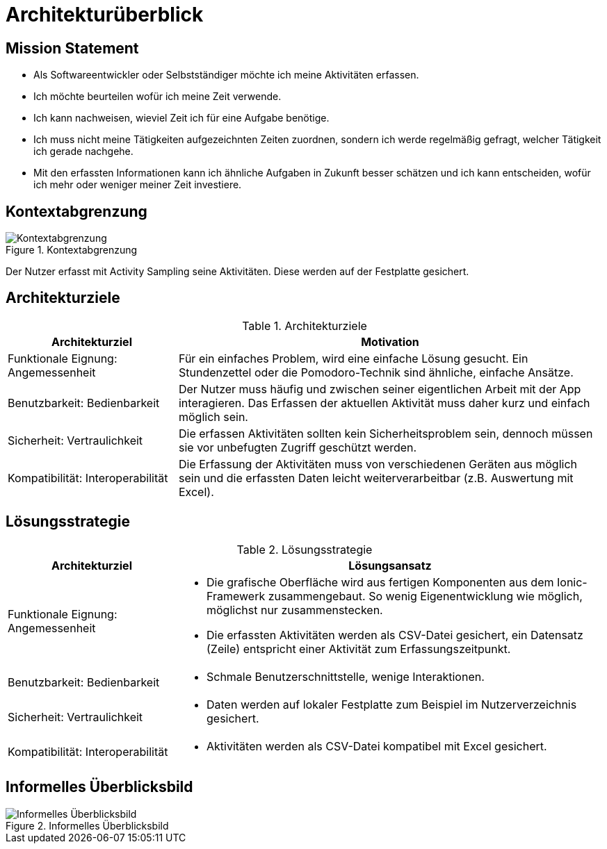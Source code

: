 = Architekturüberblick

== Mission Statement

// 2-6 Anstriche oder Sätze

* Als Softwareentwickler oder Selbstständiger möchte ich meine Aktivitäten
  erfassen.
* Ich möchte beurteilen wofür ich meine Zeit verwende.
* Ich kann nachweisen, wieviel Zeit ich für eine Aufgabe benötige.
* Ich muss nicht meine Tätigkeiten aufgezeichnten Zeiten zuordnen, sondern ich
  werde regelmäßig gefragt, welcher Tätigkeit ich gerade nachgehe.
* Mit den erfassten Informationen kann ich ähnliche Aufgaben in Zukunft besser
  schätzen und ich kann entscheiden, wofür ich mehr oder weniger meiner Zeit
  investiere.

== Kontextabgrenzung

.Kontextabgrenzung
image::Systemkontext.png[Kontextabgrenzung]

Der Nutzer erfasst mit Activity Sampling seine Aktivitäten. Diese werden auf der
Festplatte gesichert.

== Architekturziele

// Top 3-5, Tabelle enthält Begriffe aus ISO 25010 als Beispiele

.Architekturziele
[cols="2,5a"]
|===
| Architekturziel | Motivation

|Funktionale Eignung: Angemessenheit
|Für ein einfaches Problem, wird eine einfache Lösung gesucht. Ein Stundenzettel
oder die Pomodoro-Technik sind ähnliche, einfache Ansätze.

|Benutzbarkeit: Bedienbarkeit
|Der Nutzer muss häufig und zwischen seiner eigentlichen Arbeit mit der App
interagieren. Das Erfassen der aktuellen Aktivität muss daher kurz und einfach
möglich sein.

|Sicherheit: Vertraulichkeit
|Die erfassen Aktivitäten sollten kein Sicherheitsproblem sein, dennoch müssen
sie vor unbefugten Zugriff geschützt werden.

|Kompatibilität: Interoperabilität
|Die Erfassung der Aktivitäten muss von verschiedenen Geräten aus möglich sein
und die erfassten Daten leicht weiterverarbeitbar (z.B. Auswertung mit Excel).
|===

== Lösungsstrategie

.Lösungsstrategie
[cols="2,5a"]
|===
| Architekturziel | Lösungsansatz

|Funktionale Eignung: Angemessenheit
|
* Die grafische Oberfläche wird aus fertigen Komponenten aus dem Ionic-Framewerk
  zusammengebaut. So wenig Eigenentwicklung wie möglich, möglichst nur
  zusammenstecken.
* Die erfassten Aktivitäten werden als CSV-Datei gesichert, ein Datensatz
  (Zeile) entspricht einer Aktivität zum Erfassungszeitpunkt.

|Benutzbarkeit: Bedienbarkeit
|
* Schmale Benutzerschnittstelle, wenige Interaktionen.

|Sicherheit: Vertraulichkeit
|
* Daten werden auf lokaler Festplatte zum Beispiel im Nutzerverzeichnis
  gesichert.

|Kompatibilität: Interoperabilität
|
* Aktivitäten werden als CSV-Datei kompatibel mit Excel gesichert.
|===

== Informelles Überblicksbild

.Informelles Überblicksbild
image::Informelles-Überblicksbild.png[Informelles Überblicksbild]
